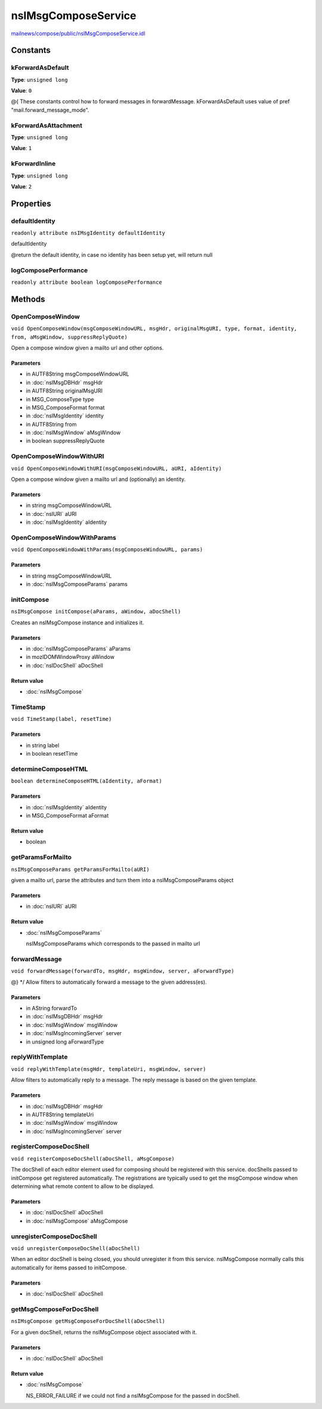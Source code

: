 ====================
nsIMsgComposeService
====================

`mailnews/compose/public/nsIMsgComposeService.idl <https://hg.mozilla.org/comm-central/file/tip/mailnews/compose/public/nsIMsgComposeService.idl>`_


Constants
=========

kForwardAsDefault
-----------------

**Type**: ``unsigned long``

**Value**: ``0``

@{
These constants control how to forward messages in forwardMessage.
kForwardAsDefault uses value of pref "mail.forward_message_mode".

kForwardAsAttachment
--------------------

**Type**: ``unsigned long``

**Value**: ``1``


kForwardInline
--------------

**Type**: ``unsigned long``

**Value**: ``2``


Properties
==========

defaultIdentity
---------------

``readonly attribute nsIMsgIdentity defaultIdentity``

defaultIdentity

@return the default identity, in case no identity has been setup yet, will return null

logComposePerformance
---------------------

``readonly attribute boolean logComposePerformance``

Methods
=======

OpenComposeWindow
-----------------

``void OpenComposeWindow(msgComposeWindowURL, msgHdr, originalMsgURI, type, format, identity, from, aMsgWindow, suppressReplyQuote)``

Open a compose window given a mailto url and other options.

Parameters
^^^^^^^^^^

* in AUTF8String msgComposeWindowURL
* in :doc:`nsIMsgDBHdr` msgHdr
* in AUTF8String originalMsgURI
* in MSG_ComposeType type
* in MSG_ComposeFormat format
* in :doc:`nsIMsgIdentity` identity
* in AUTF8String from
* in :doc:`nsIMsgWindow` aMsgWindow
* in boolean suppressReplyQuote

OpenComposeWindowWithURI
------------------------

``void OpenComposeWindowWithURI(msgComposeWindowURL, aURI, aIdentity)``

Open a compose window given a mailto url and (optionally) an identity.

Parameters
^^^^^^^^^^

* in string msgComposeWindowURL
* in :doc:`nsIURI` aURI
* in :doc:`nsIMsgIdentity` aIdentity

OpenComposeWindowWithParams
---------------------------

``void OpenComposeWindowWithParams(msgComposeWindowURL, params)``

Parameters
^^^^^^^^^^

* in string msgComposeWindowURL
* in :doc:`nsIMsgComposeParams` params

initCompose
-----------

``nsIMsgCompose initCompose(aParams, aWindow, aDocShell)``

Creates an nsIMsgCompose instance and initializes it.

Parameters
^^^^^^^^^^

* in :doc:`nsIMsgComposeParams` aParams
* in mozIDOMWindowProxy aWindow
* in :doc:`nsIDocShell` aDocShell

Return value
^^^^^^^^^^^^

* :doc:`nsIMsgCompose`

TimeStamp
---------

``void TimeStamp(label, resetTime)``

Parameters
^^^^^^^^^^

* in string label
* in boolean resetTime

determineComposeHTML
--------------------

``boolean determineComposeHTML(aIdentity, aFormat)``

Parameters
^^^^^^^^^^

* in :doc:`nsIMsgIdentity` aIdentity
* in MSG_ComposeFormat aFormat

Return value
^^^^^^^^^^^^

* boolean

getParamsForMailto
------------------

``nsIMsgComposeParams getParamsForMailto(aURI)``

given a mailto url, parse the attributes and turn them into a nsIMsgComposeParams object

Parameters
^^^^^^^^^^

* in :doc:`nsIURI` aURI

Return value
^^^^^^^^^^^^

* :doc:`nsIMsgComposeParams`

  nsIMsgComposeParams which corresponds to the passed in mailto url

forwardMessage
--------------

``void forwardMessage(forwardTo, msgHdr, msgWindow, server, aForwardType)``

@} */
Allow filters to automatically forward a message to the given address(es).

Parameters
^^^^^^^^^^

* in AString forwardTo
* in :doc:`nsIMsgDBHdr` msgHdr
* in :doc:`nsIMsgWindow` msgWindow
* in :doc:`nsIMsgIncomingServer` server
* in unsigned long aForwardType

replyWithTemplate
-----------------

``void replyWithTemplate(msgHdr, templateUri, msgWindow, server)``

Allow filters to automatically reply to a message. The reply message is
based on the given template.

Parameters
^^^^^^^^^^

* in :doc:`nsIMsgDBHdr` msgHdr
* in AUTF8String templateUri
* in :doc:`nsIMsgWindow` msgWindow
* in :doc:`nsIMsgIncomingServer` server

registerComposeDocShell
-----------------------

``void registerComposeDocShell(aDocShell, aMsgCompose)``

The docShell of each editor element used for composing should be registered
with this service. docShells passed to initCompose get registered
automatically. The registrations are typically used to get the msgCompose
window when determining what remote content to allow to be displayed.

Parameters
^^^^^^^^^^

* in :doc:`nsIDocShell` aDocShell
* in :doc:`nsIMsgCompose` aMsgCompose

unregisterComposeDocShell
-------------------------

``void unregisterComposeDocShell(aDocShell)``

When an editor docShell is being closed, you should
unregister it from this service. nsIMsgCompose normally calls this
automatically for items passed to initCompose.

Parameters
^^^^^^^^^^

* in :doc:`nsIDocShell` aDocShell

getMsgComposeForDocShell
------------------------

``nsIMsgCompose getMsgComposeForDocShell(aDocShell)``

For a given docShell, returns the nsIMsgCompose object associated with it.

Parameters
^^^^^^^^^^

* in :doc:`nsIDocShell` aDocShell

Return value
^^^^^^^^^^^^

* :doc:`nsIMsgCompose`

  NS_ERROR_FAILURE if we could not find a nsIMsgCompose for
  the passed in docShell.
